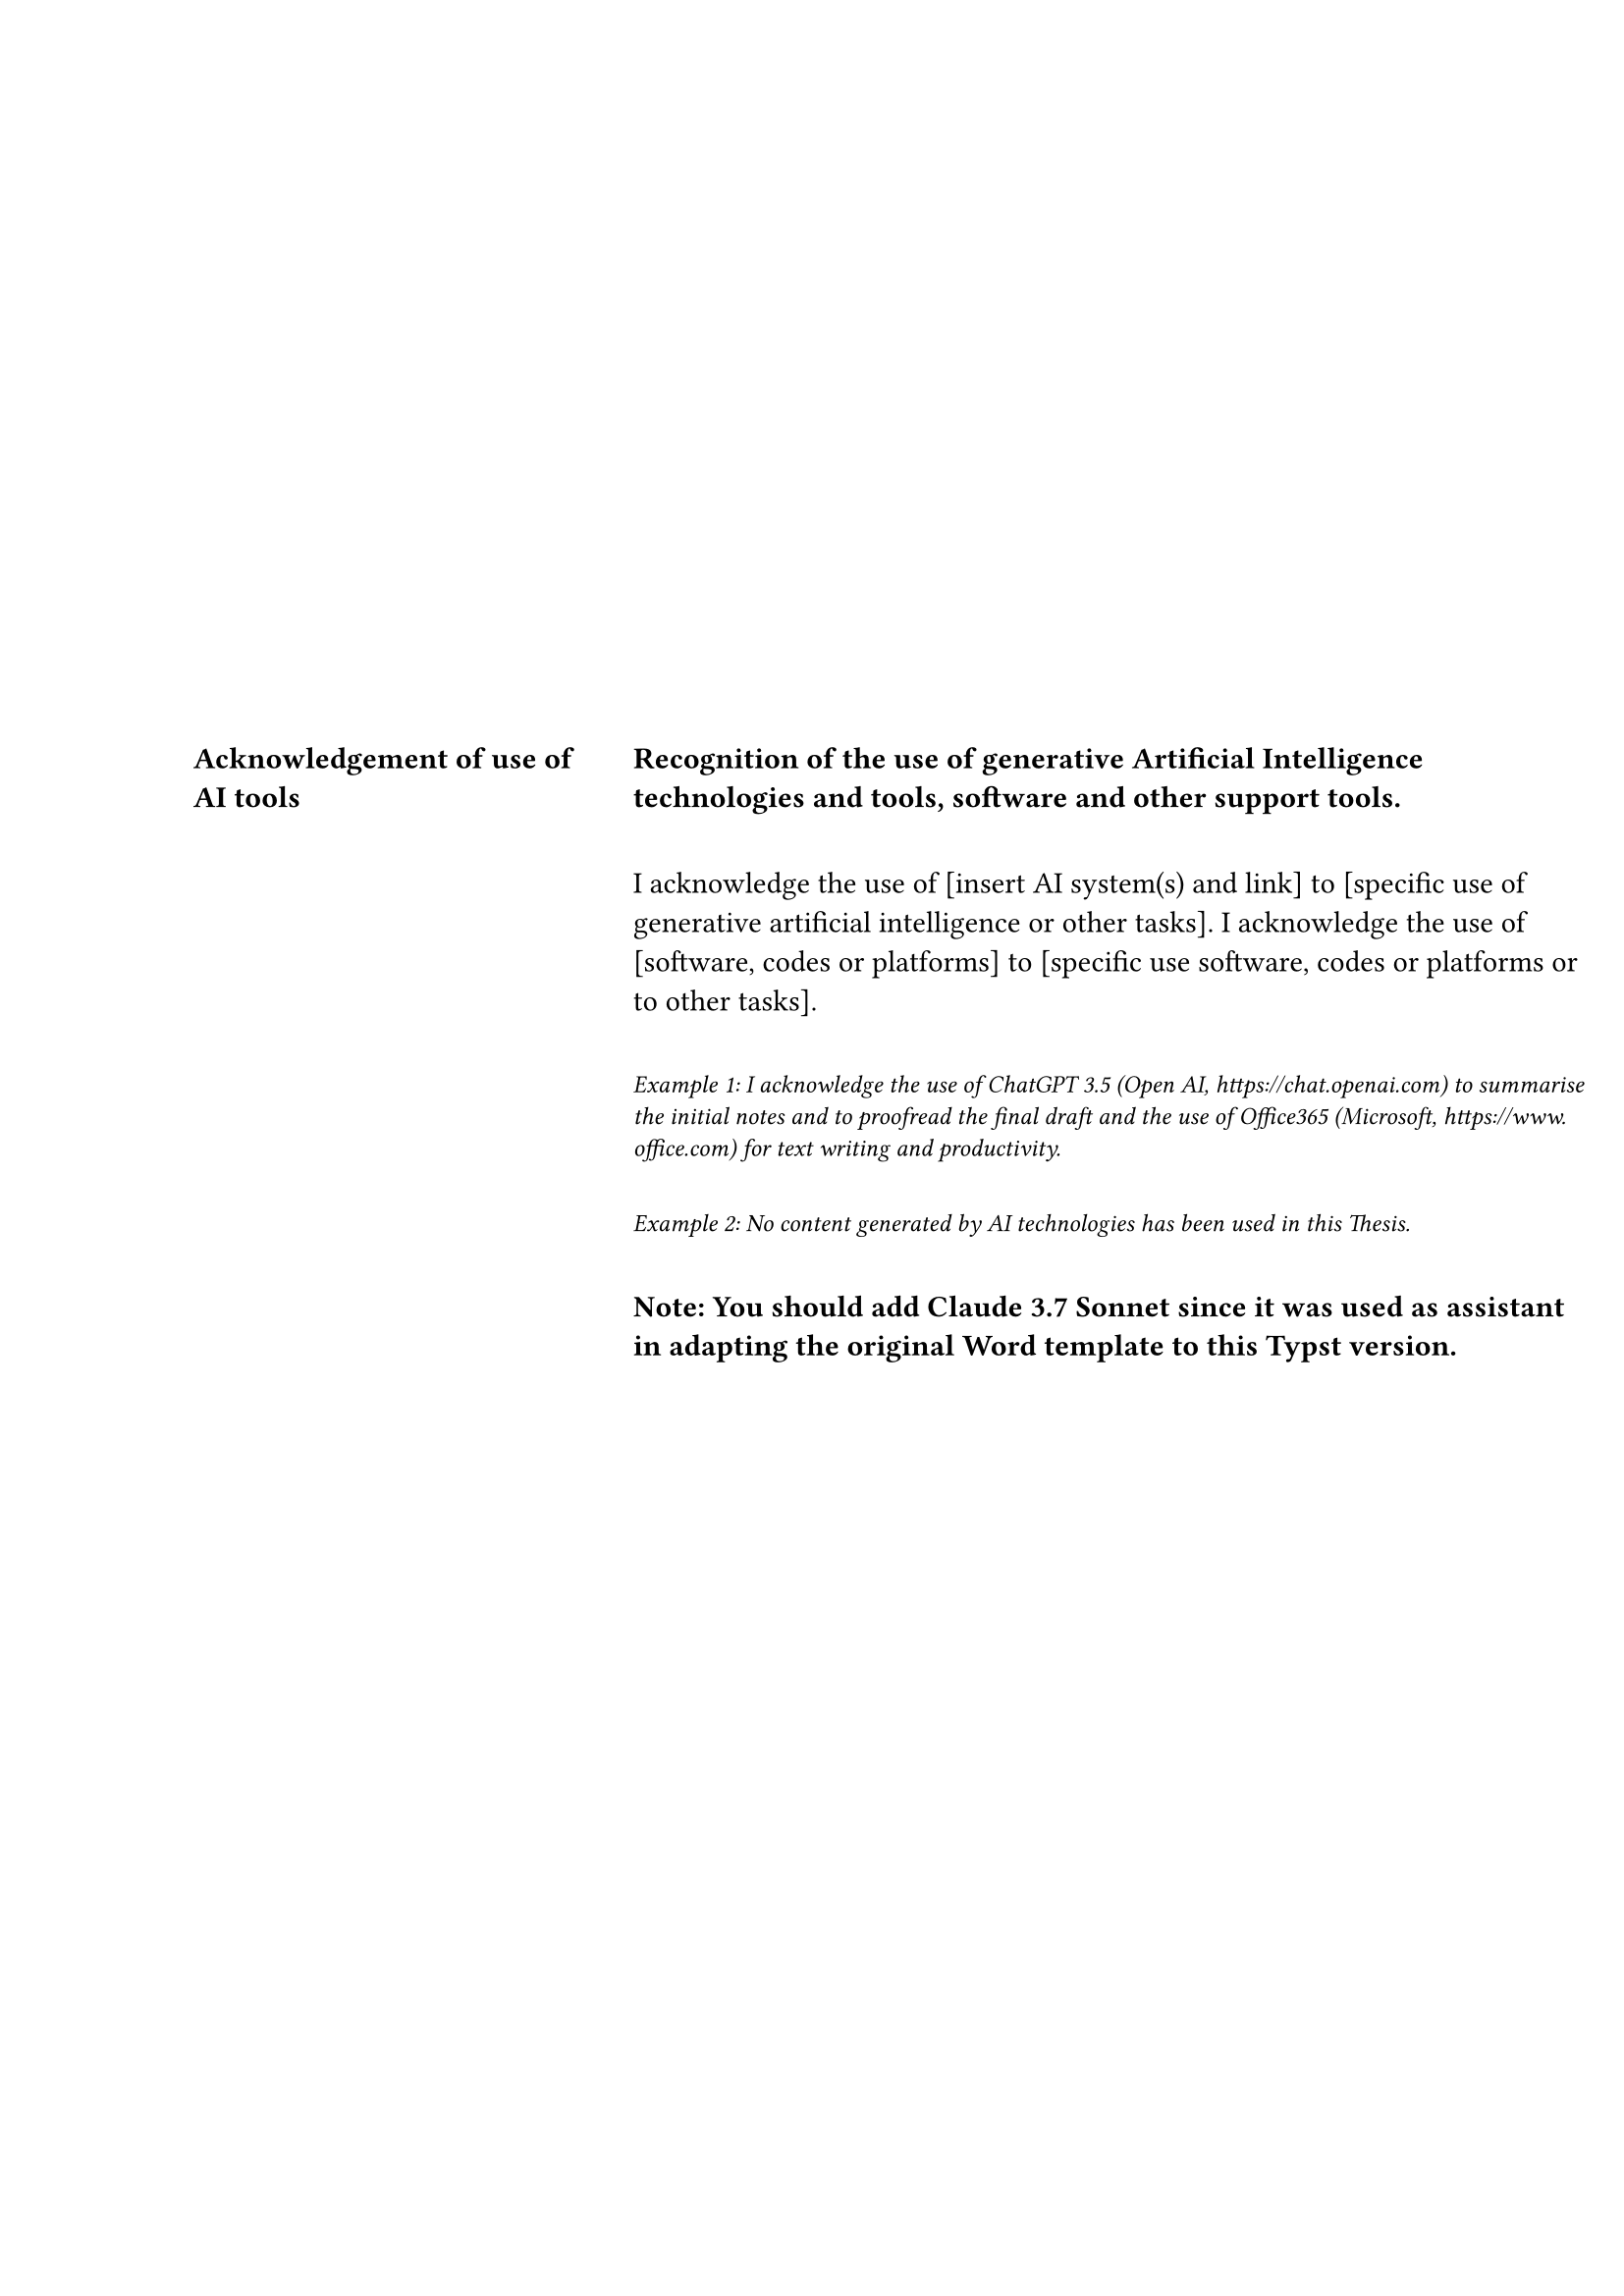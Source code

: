 // User variables
#let ai-title = "Acknowledgement of use of\nAI tools"
#let ai-content = [
  #text(weight: "bold")[Recognition of the use of generative Artificial Intelligence technologies and tools, software and other support tools.]
  
  #v(1em)
  
  I acknowledge the use of [insert AI system(s) and link] to [specific use of generative artificial intelligence or other tasks]. I acknowledge the use of [software, codes or platforms] to [specific use software, codes or platforms or to other tasks].
  
  #v(1em)
  
  #text(size: 9pt, style: "italic")[Example 1: I acknowledge the use of ChatGPT 3.5 (Open AI, https://chat.openai.com) to summarise the initial notes and to proofread the final draft and the use of Office365 (Microsoft, https://www.office.com) for text writing and productivity.]
  
  #v(1em)
  
  #text(size: 9pt, style: "italic")[Example 2: No content generated by AI technologies has been used in this Thesis.]
  
  #v(1em)
  
  #text(weight: "bold")[Note: You should add Claude 3.7 Sonnet since it was used as assistant in adapting the original Word template to this Typst version.]
]

// Main content
#block(
  width: 100%,
  height: 100%,
)[
  #set text(lang: "en")
  
  // First row - 5cm (empty rows)
  #place(
    top + left,
    block(
      width: 5.69cm,
      height: 5cm,
    )[]
  )
  
  #place(
    top + left,
    dx: 5.69cm,
    block(
      width: 12.43cm,
      height: 5cm,
    )[]
  )
  
  // Second row - 2.47cm (empty rows)
  #place(
    top + left,
    dy: 5cm,
    block(
      width: 5.69cm,
      height: 2.47cm,
    )[]
  )
  
  #place(
    top + left,
    dx: 5.69cm,
    dy: 5cm,
    block(
      width: 12.43cm,
      height: 2.47cm,
    )[]
  )
  
  // Third row - 16.23cm (AI acknowledgement)
  #place(
    top + left,
    dy: 7.47cm,
    block(
      width: 5.69cm,
      height: 16.23cm,
    )[
      #pad(top: -8pt)[
        #align(left)[
          #set text(size: 11pt, weight: "bold")
          #ai-title
        ]
      ]
    ]
  )
  
  #place(
    top + left,
    dx: 5.69cm,
    dy: 7.47cm,
    block(
      width: 12.43cm,
      height: 16.23cm,
    )[
      #pad(top: -8pt)[
        #align(left)[
          #ai-content
        ]
      ]
    ]
  )
]
